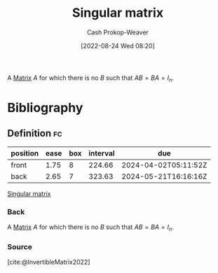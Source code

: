 :PROPERTIES:
:ID:       9a804f64-5cb5-4ead-911f-f3c87eedb369
:ROAM_ALIASES: "Non-invertible matrix" "Degenerate matrix"
:ROAM_REFS: [cite:@InvertibleMatrix2022]
:LAST_MODIFIED: [2023-11-03 Fri 07:38]
:END:
#+title: Singular matrix
#+hugo_custom_front_matter: :slug "9a804f64-5cb5-4ead-911f-f3c87eedb369"
#+author: Cash Prokop-Weaver
#+date: [2022-08-24 Wed 08:20]
#+filetags: :concept:

A [[id:7a43b0c7-b933-4e37-81b8-e5ecf9a83956][Matrix]] \(A\) for which there is no \(B\) such that \(AB = BA = I_{n}\).

* Flashcards :noexport:
:PROPERTIES:
:ANKI_DECK: Default
:END:
** AKA :fc:
:PROPERTIES:
:ID:       ebe84d38-2589-4078-a26f-4198b323788a
:ANKI_NOTE_ID: 1658686205886
:FC_CREATED: 2022-07-24T18:10:05Z
:FC_TYPE:  cloze
:FC_CLOZE_MAX: 3
:FC_CLOZE_TYPE: deletion
:END:
:REVIEW_DATA:
| position | ease | box | interval | due                  |
|----------+------+-----+----------+----------------------|
|        0 | 2.35 |   8 |   271.42 | 2024-03-24T02:18:08Z |
|        1 | 2.50 |   9 |   395.05 | 2024-07-28T22:01:52Z |
|        2 | 1.85 |   8 |   167.32 | 2024-04-18T22:17:18Z |
:END:
- {{[[id:9a804f64-5cb5-4ead-911f-f3c87eedb369][Singular matrix]]}@0}
- {{[[id:9a804f64-5cb5-4ead-911f-f3c87eedb369][Non-invertible matrix]]}@1}
- {{[[id:9a804f64-5cb5-4ead-911f-f3c87eedb369][Degenerate matrix]]}@2}
*** Source
[cite:@InvertibleMatrix2022]
* Bibliography
#+print_bibliography:
** Definition :fc:
:PROPERTIES:
:CREATED: [2022-11-22 Tue 10:06]
:FC_CREATED: 2022-11-22T18:06:34Z
:FC_TYPE:  double
:ID:       39d5b378-714c-408a-91d1-8ac45f73f494
:END:
:REVIEW_DATA:
| position | ease | box | interval | due                  |
|----------+------+-----+----------+----------------------|
| front    | 1.75 |   8 |   224.66 | 2024-04-02T05:11:52Z |
| back     | 2.65 |   7 |   323.63 | 2024-05-21T16:16:16Z |
:END:

[[id:9a804f64-5cb5-4ead-911f-f3c87eedb369][Singular matrix]]

*** Back
A [[id:7a43b0c7-b933-4e37-81b8-e5ecf9a83956][Matrix]] \(A\) for which there is no \(B\) such that \(AB = BA = I_{n}\).
*** Source
[cite:@InvertibleMatrix2022]
